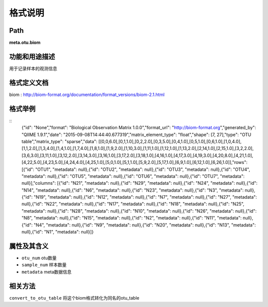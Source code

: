 
格式说明
==========================

Path
-----------

**meta.otu.biom**


功能和用途描述
-----------------------------------

用于记录样本的观测信息

格式定义文档
-----------------------------------

biom : http://biom-format.org/documentation/format_versions/biom-2.1.html

格式举例
-----------------------------------

::
	{"id": "None","format": "Biological Observation Matrix 1.0.0","format_url": "http://biom-format.org","generated_by": "QIIME 1.9.1","date": "2015-09-08T14:44:40.677319","matrix_element_type": "float","shape": [7, 27],"type": "OTU table","matrix_type": "sparse","data": [[0,0,6.0],[0,1,1.0],[0,2,2.0],[0,3,5.0],[0,4,1.0],[0,5,1.0],[0,6,1.0],[1,0,4.0],[1,1,2.0],[1,3,4.0],[1,4,1.0],[1,7,4.0],[1,8,1.0],[1,9,2.0],[1,10,3.0],[1,11,1.0],[1,12,1.0],[1,13,2.0],[2,14,1.0],[2,15,1.0],[3,2,2.0],[3,6,3.0],[3,11,1.0],[3,12,2.0],[3,14,3.0],[3,16,1.0],[3,17,2.0],[3,18,1.0],[4,16,1.0],[4,17,3.0],[4,19,3.0],[4,20,8.0],[4,21,1.0],[4,22,5.0],[4,23,5.0],[4,24,4.0],[4,25,1.0],[5,0,1.0],[5,1,1.0],[5,9,2.0],[5,17,1.0],[6,9,1.0],[6,12,1.0],[6,26,1.0]],"rows": [{"id": "OTU1", "metadata": null},{"id": "OTU2", "metadata": null},{"id": "OTU3", "metadata": null},{"id": "OTU4", "metadata": null},{"id": "OTU5", "metadata": null},{"id": "OTU6", "metadata": null},{"id": "OTU7", "metadata": null}],"columns": [{"id": "N21", "metadata": null},{"id": "N29", "metadata": null},{"id": "N24", "metadata": null},{"id": "N14", "metadata": null},{"id": "N6", "metadata": null},{"id": "N23", "metadata": null},{"id": "N3", "metadata": null},{"id": "N19", "metadata": null},{"id": "N12", "metadata": null},{"id": "N7", "metadata": null},{"id": "N27", "metadata": null},{"id": "N22", "metadata": null},{"id": "N17", "metadata": null},{"id": "N18", "metadata": null},{"id": "N25", "metadata": null},{"id": "N28", "metadata": null},{"id": "N10", "metadata": null},{"id": "N26", "metadata": null},{"id": "N8", "metadata": null},{"id": "N15", "metadata": null},{"id": "N2", "metadata": null},{"id": "N11", "metadata": null},{"id": "N4", "metadata": null},{"id": "N9", "metadata": null},{"id": "N20", "metadata": null},{"id": "N13", "metadata": null},{"id": "N1", "metadata": null}]}

                                                                 
属性及其含义
-----------------------------------
* ``otu_num`` 	 otu数量
* ``sample_num``  样本数量
* ``metadata``    meta数据信息


相关方法
-----------------------------------

``convert_to_otu_table`` 将这个biom格式转化为同名的otu_table

